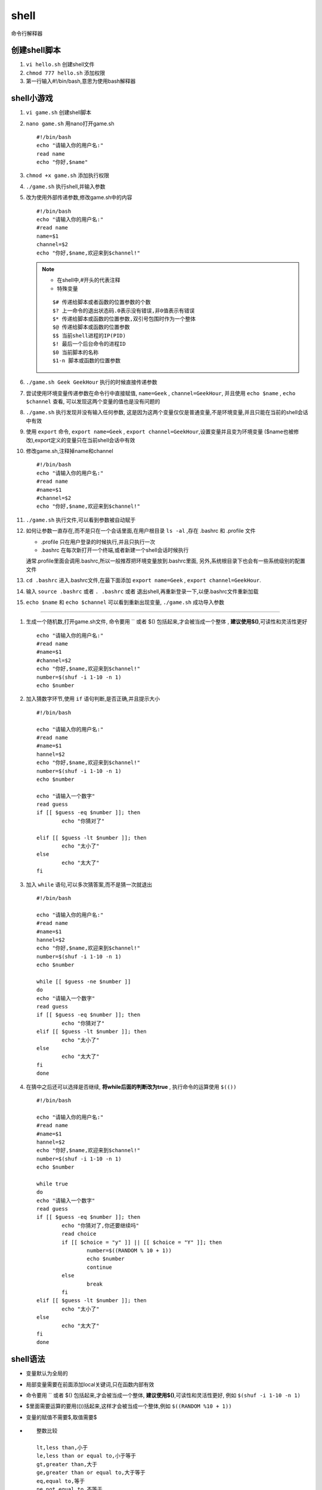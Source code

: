 shell
==============
命令行解释器

创建shell脚本
---------------

#.  ``vi hello.sh`` 创建shell文件
#.  ``chmod 777 hello.sh`` 添加权限
#.  第一行输入#!/bin/bash,意思为使用bash解释器

shell小游戏
-----------------

#.  ``vi game.sh`` 创建shell脚本
#.  ``nano game.sh`` 用nano打开game.sh 
    ::

        #!/bin/bash
        echo "请输入你的用户名:"
        read name
        echo "你好,$name"

#.  ``chmod +x game.sh`` 添加执行权限
#.  ``./game.sh`` 执行shell,并输入参数
#.  改为使用外部传递参数,修改game.sh中的内容
    ::

        #!/bin/bash
        echo "请输入你的用户名:"
        #read name
        name=$1
        channel=$2
        echo "你好,$name,欢迎来到$channel!"
    
    .. note:: 

        *   在shell中,#开头的代表注释
        *   特殊变量

        ::

            $# 传递给脚本或者函数的位置参数的个数
            $? 上一命令的退出状态码.0表示没有错误,非0值表示有错误
            $* 传递给脚本或函数的位置参数,双引号包围时作为一个整体
            $@ 传递给脚本或函数的位置参数
            $$ 当前shell进程的IP(PID)
            $! 最后一个后台命令的进程ID
            $0 当前脚本的名称
            $1-n 脚本或函数的位置参数     
            
#.  ``./game.sh Geek GeekHour`` 执行的时候直接传递参数
#.  尝试使用环境变量传递参数在命令行中直接赋值, ``name=Geek`` , ``channel=GeekHour``,
    并且使用 ``echo $name`` , ``echo $channel`` 查看,
    可以发现这两个变量的值也是没有问题的
#.  ``./game.sh`` 执行发现并没有输入任何参数,
    这是因为这两个变量仅仅是普通变量,不是环境变量,并且只能在当前的shell会话中有效
#.  使用 ``export`` 命令, ``export name=Geek`` , ``export channel=GeekHour``,设置变量并且变为环境变量
    ($name也被修改),export定义的变量只在当前shell会话中有效  
#.  修改game.sh,注释掉name和channel
    ::

        #!/bin/bash
        echo "请输入你的用户名:"
        #read name
        #name=$1
        #channel=$2
        echo "你好,$name,欢迎来到$channel!"

#.  ``./game.sh`` 执行文件,可以看到参数被自动赋于

#.  如何让参数一直存在,而不是只在一个会话里面,在用户根目录 ``ls -al`` ,存在 .bashrc 和 .profile 文件
    
    *   .profile 只在用户登录的时候执行,并且只执行一次
    *   .bashrc 在每次新打开一个终端,或者新建一个shell会话时候执行

    通常.profile里面会调用.bashrc,所以一般推荐把环境变量放到.bashrc里面,
    另外,系统根目录下也会有一些系统级别的配置文件

#.  ``cd .bashrc`` 进入.bashrc文件,在最下面添加 ``export name=Geek`` ,
    ``export channel=GeekHour``.
#.  输入 ``source .bashrc`` 或者 ``. .bashrc`` 或者 退出shell,再重新登录一下,以便.bashrc文件重新加载

#.  ``echo $name`` 和 ``echo $channel`` 可以看到重新出现变量, ``./game.sh`` 成功导入参数
    
~~~~~~~~~~~~~~~~~~~~~~~~~~~~~~~~~~~~~~~~~~~~~~~

#.  生成一个随机数,打开game.sh文件,
    命令要用 `` 或者 $() 包括起来,才会被当成一个整体
    , **建议使用$()**,可读性和灵活性更好
    ::

        echo "请输入你的用户名:"
        #read name
        #name=$1
        #channel=$2
        echo "你好,$name,欢迎来到$channel!"
        number=$(shuf -i 1-10 -n 1)
        echo $number

#.  加入猜数字环节,使用  ``if`` 语句判断,是否正确,并且提示大小
    ::
        
        #!/bin/bash

        echo "请输入你的用户名:"
        #read name
        #name=$1
        hannel=$2
        echo "你好,$name,欢迎来到$channel!"
        number=$(shuf -i 1-10 -n 1)
        echo $number

        echo "请输入一个数字"
        read guess
        if [[ $guess -eq $number ]]; then
                echo "你猜对了"
                
        elif [[ $guess -lt $number ]]; then
                echo "太小了"
        else
                echo "太大了"
        fi

#.  加入 ``while`` 语句,可以多次猜答案,而不是猜一次就退出

    ::
            
        #!/bin/bash

        echo "请输入你的用户名:"
        #read name
        #name=$1
        hannel=$2
        echo "你好,$name,欢迎来到$channel!"
        number=$(shuf -i 1-10 -n 1)
        echo $number

        while [[ $guess -ne $number ]]
        do
        echo "请输入一个数字"
        read guess
        if [[ $guess -eq $number ]]; then
                echo "你猜对了"
        elif [[ $guess -lt $number ]]; then
                echo "太小了"
        else
                echo "太大了"
        fi
        done



#.  在猜中之后还可以选择是否继续, **将while后面的判断改为true** ,
    执行命令的运算使用 ``$(())``
    ::
            
        #!/bin/bash

        echo "请输入你的用户名:"
        #read name
        #name=$1
        hannel=$2
        echo "你好,$name,欢迎来到$channel!"
        number=$(shuf -i 1-10 -n 1)
        echo $number

        while true
        do
        echo "请输入一个数字"
        read guess
        if [[ $guess -eq $number ]]; then
                echo "你猜对了,你还要继续吗"
                read choice
                if [[ $choice = "y" ]] || [[ $choice = "Y" ]]; then
                        number=$((RANDOM % 10 + 1))
                        echo $number
                        continue
                else
                        break
                fi
        elif [[ $guess -lt $number ]]; then
                echo "太小了"
        else
                echo "太大了"
        fi
        done


shell语法
----------------

*   变量默认为全局的
*   局部变量需要在前面添加local关键词,只在函数内部有效 
*   命令要用 `` 或者 $() 包括起来,才会被当成一个整体,
    **建议使用$()**,可读性和灵活性更好,
    例如 ``$(shuf -i 1-10 -n 1)``
*   $里面需要运算的要用(())括起来,这样才会被当成一个整体,例如 ``$((RANDOM %10 + 1))``
*   变量的赋值不需要$,取值需要$
*   
    ::

        整数比较

        lt,less than,小于
        le,less than or equal to,小于等于
        gt,greater than,大于
        ge,greater than or equal to,大于等于
        eq,equal to,等于
        ne,not equal to,不等于

        字符串比较直接使用=

*   关键字前后需要空格

*   if 语句
    ::
        
        例:
        if [[ condition ]]; then
            #code...
        elif [[ condition ]]; then
            #code...
        else
            #code...
        fi

*   while 语句
    ::

        while [[ condition ]]
        do
        #code....
        done

        或者

        while true
        do 
        #code....
        done